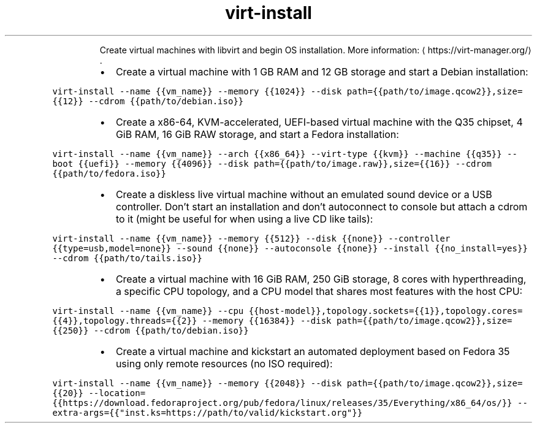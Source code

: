.TH virt\-install
.PP
.RS
Create virtual machines with libvirt and begin OS installation.
More information: \[la]https://virt-manager.org/\[ra]\&.
.RE
.RS
.IP \(bu 2
Create a virtual machine with 1 GB RAM and 12 GB storage and start a Debian installation:
.RE
.PP
\fB\fCvirt\-install \-\-name {{vm_name}} \-\-memory {{1024}} \-\-disk path={{path/to/image.qcow2}},size={{12}} \-\-cdrom {{path/to/debian.iso}}\fR
.RS
.IP \(bu 2
Create a x86\-64, KVM\-accelerated, UEFI\-based virtual machine with the Q35 chipset, 4 GiB RAM, 16 GiB RAW storage, and start a Fedora installation:
.RE
.PP
\fB\fCvirt\-install \-\-name {{vm_name}} \-\-arch {{x86_64}} \-\-virt\-type {{kvm}} \-\-machine {{q35}} \-\-boot {{uefi}} \-\-memory {{4096}} \-\-disk path={{path/to/image.raw}},size={{16}} \-\-cdrom {{path/to/fedora.iso}}\fR
.RS
.IP \(bu 2
Create a diskless live virtual machine without an emulated sound device or a USB controller. Don't start an installation and don't autoconnect to console but attach a cdrom to it (might be useful for when using a live CD like tails):
.RE
.PP
\fB\fCvirt\-install \-\-name {{vm_name}} \-\-memory {{512}} \-\-disk {{none}} \-\-controller {{type=usb,model=none}} \-\-sound {{none}} \-\-autoconsole {{none}} \-\-install {{no_install=yes}} \-\-cdrom {{path/to/tails.iso}}\fR
.RS
.IP \(bu 2
Create a virtual machine with 16 GiB RAM, 250 GiB storage, 8 cores with hyperthreading, a specific CPU topology, and a CPU model that shares most features with the host CPU:
.RE
.PP
\fB\fCvirt\-install \-\-name {{vm_name}} \-\-cpu {{host\-model}},topology.sockets={{1}},topology.cores={{4}},topology.threads={{2}} \-\-memory {{16384}} \-\-disk path={{path/to/image.qcow2}},size={{250}} \-\-cdrom {{path/to/debian.iso}}\fR
.RS
.IP \(bu 2
Create a virtual machine and kickstart an automated deployment based on Fedora 35 using only remote resources (no ISO required):
.RE
.PP
\fB\fCvirt\-install \-\-name {{vm_name}} \-\-memory {{2048}} \-\-disk path={{path/to/image.qcow2}},size={{20}} \-\-location={{https://download.fedoraproject.org/pub/fedora/linux/releases/35/Everything/x86_64/os/}} \-\-extra\-args={{"inst.ks=https://path/to/valid/kickstart.org"}}\fR
